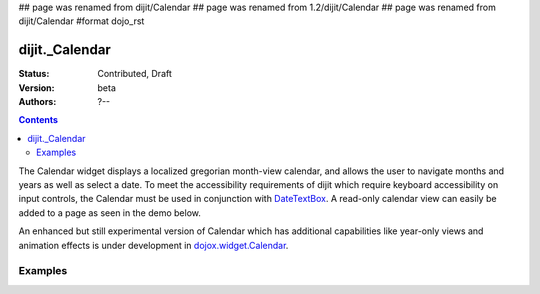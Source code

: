 ## page was renamed from dijit/Calendar
## page was renamed from 1.2/dijit/Calendar
## page was renamed from dijit/Calendar
#format dojo_rst

dijit._Calendar
==============

:Status: Contributed, Draft
:Version: beta
:Authors: ?--

.. contents::
    :depth: 2

The Calendar widget displays a localized gregorian month-view calendar, and allows the user to navigate months and years as well as select a date.  To meet the accessibility requirements of dijit which require keyboard accessibility on input controls, the Calendar must be used in conjunction with `DateTextBox <dijit/DateTextBox>`_. A read-only calendar view can easily be added to a page as seen in the demo below.

An enhanced but still experimental version of Calendar which has additional capabilities like year-only views and animation effects is under development in `dojox.widget.Calendar <dojox/widget/Calendar>`_. 

========
Examples
========

.. cv-compound::

  .. cv:: javascript

    <script type="text/javascript">
      dojo.require("dijit._Calendar");
      dojo.require("dojo.date.locale");
    </script>

  .. cv:: html

    <div dojoType="dijit._Calendar"></div>
